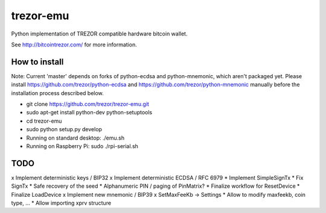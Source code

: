 trezor-emu
==========

Python implementation of TREZOR compatible hardware bitcoin wallet.

See http://bitcointrezor.com/ for more information.

How to install
--------------

Note: Current 'master' depends on forks of python-ecdsa and python-mnemonic,
which aren't packaged yet. Please install https://github.com/trezor/python-ecdsa
and https://github.com/trezor/python-mnemonic manually before the installation process
described below.

* git clone https://github.com/trezor/trezor-emu.git
* sudo apt-get install python-dev python-setuptools
* cd trezor-emu
* sudo python setup.py develop
* Running on standard desktop: ./emu.sh
* Running on Raspberry Pi: sudo ./rpi-serial.sh

TODO
--------

x Implement deterministic keys / BIP32
x Implement deterministic ECDSA / RFC 6979
* Implement SimpleSignTx
* Fix SignTx
* Safe recovery of the seed
* Alphanumeric PIN / paging of PinMatrix?
* Finalize workflow for ResetDevice
* Finalize LoadDevice
x Implement new mnemonic / BIP39
x SetMaxFeeKb -> Settings
* Allow to modify maxfeekb, coin type, ...
* Allow importing xprv structure
